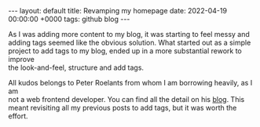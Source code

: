 #+STARTUP: showall indentX
#+STARTUP: hidestars
#+OPTIONS: num:nil tags:nil toc:nil timestamps:nil \n:t
#+BEGIN_EXPORT html
---
layout: default
title: Revamping my homepage
date: 2022-04-19 00:00:00 +0000
tags: github blog
---
#+END_EXPORT

As I was adding more content to my blog, it was starting to feel messy and
adding tags seemed like the obvious solution. What started out as a simple
project to add tags to my blog, ended up in a more substantial rework to improve
the look-and-feel, structure and add tags.

All kudos belongs to Peter Roelants from whom I am borrowing heavily, as I am
not a web frontend developer. You can find all the detail on his [[https://peterroelants.github.io/posts/adding-tags-to-github-pages/][blog]]. This
meant revisiting all my previous posts to add tags, but it was worth the effort.
